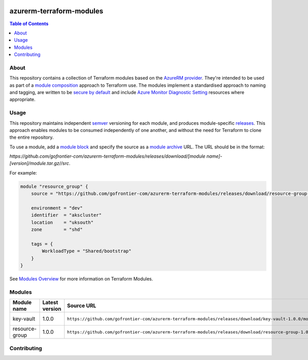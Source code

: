 .. image:: https://github.com/gofrontier-com/azurerm-terraform-modules/actions/workflows/ci.yml/badge.svg
    :target: https://github.com/gofrontier-com/azurerm-terraform-modules/actions/workflows/ci.yml

=========================
azurerm-terraform-modules
=========================

.. contents:: Table of Contents
    :local:

-----
About
-----

This repository contains a collection of Terraform modules based on the
`AzureRM provider <https://registry.terraform.io/providers/hashicorp/azurerm/latest/docs>`_.
They're intended to be used as part of a
`module composition <https://developer.hashicorp.com/terraform/language/modules/develop/composition>`_
approach to Terraform use. The modules implement a standardised approach to naming and tagging,
are written to be `secure by default <https://www.ncsc.gov.uk/information/secure-default>`_
and include `Azure Monitor Diagnostic Setting <https://registry.terraform.io/providers/hashicorp/azurerm/latest/docs/resources/monitor_diagnostic_setting>`_
resources where appropriate.

-----
Usage
-----

This repository maintains independent `semver <https://semver.org/>`_ versioning for each module,
and produces module-specific `releases <https://github.com/gofrontier-com/azurerm-terraform-modules/releases>`_.
This approach enables modules to be consumed independently of one another, and without the need for
Terraform to clone the entire repository.

To use a module, add a `module block <https://www.terraform.io/docs/language/modules/syntax.html>`_
and specify the source as a `module archive <https://developer.hashicorp.com/terraform/language/modules/sources#fetching-archives-over-http>`_
URL. The URL should be in the format:

`https://github.com/gofrontier-com/azurerm-terraform-modules/releases/download/[module name]-[version]/module.tar.gz//src`.

For example:

.. code:: hcl

        module "resource_group" {
            source = "https://github.com/gofrontier-com/azurerm-terraform-modules/releases/download/resource-group-1.0.0/module.tar.gz//src"

            environment = "dev"
            identifier  = "akscluster"
            location    = "uksouth"
            zone        = "shd"

            tags = {
                WorkloadType = "Shared/bootstrap"
            }
        }

See `Modules Overview <https://developer.hashicorp.com/terraform/language/modules>`_ for more information on Terraform Modules.

-------
Modules
-------

.. list-table::
   :widths: 25 25 50 25
   :header-rows: 1

   * - Module name
     - Latest version
     - Source URL
     - Links
   * - key-vault
     - 1.0.0
     - ``https://github.com/gofrontier-com/azurerm-terraform-modules/releases/download/key-vault-1.0.0/module.tar.gz//src``
     - `Code <https://github.com/gofrontier-com/azurerm-terraform-modules/tree/main/modules/key-vault>`__ `Release <https://github.com/gofrontier-com/azurerm-terraform-modules/releases/tag/key-vault%2F1.0.0>`__
   * - resource-group
     - 1.0.0
     - ``https://github.com/gofrontier-com/azurerm-terraform-modules/releases/download/resource-group-1.0.0/module.tar.gz//src``
     - `Code <https://github.com/gofrontier-com/azurerm-terraform-modules/tree/main/modules/resource-group>`__ `Release <https://github.com/gofrontier-com/azurerm-terraform-modules/releases/tag/resource-group%2F1.0.0>`__

------------
Contributing
------------
